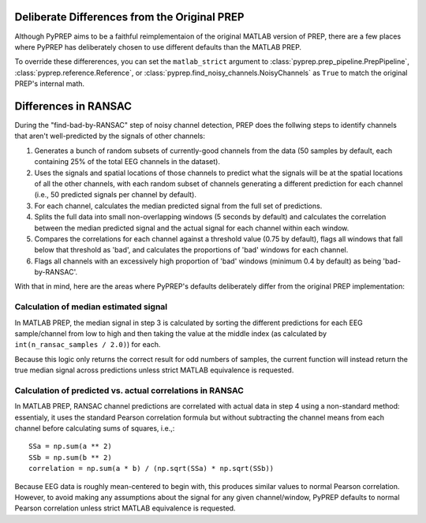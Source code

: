 Deliberate Differences from the Original PREP
=============================================

Although PyPREP aims to be a faithful reimplementaion of the original MATLAB
version of PREP, there are a few places where PyPREP has deliberately chosen
to use different defaults than the MATLAB PREP.

To override these differerences, you can set the ``matlab_strict`` argument to
:class:`pyprep.prep_pipeline.PrepPipeline`, :class:`pyprep.reference.Reference`,
or :class:`pyprep.find_noisy_channels.NoisyChannels` as ``True`` to match the
original PREP's internal math.

Differences in RANSAC
=====================

During the "find-bad-by-RANSAC" step of noisy channel detection, PREP does the
follwing steps to identify channels that aren't well-predicted by the signals
of other channels:

1) Generates a bunch of random subsets of currently-good channels from the data
   (50 samples by default, each containing 25% of the total EEG channels in the
   dataset).
2) Uses the signals and spatial locations of those channels to predict what the
   signals will be at the spatial locations of all the other channels, with each
   random subset of channels generating a different prediction for each channel
   (i.e., 50 predicted signals per channel by default).
3) For each channel, calculates the median predicted signal from the full set of
   predictions.
4) Splits the full data into small non-overlapping windows (5 seconds by
   default) and calculates the correlation between the median predicted signal
   and the actual signal for each channel within each window.
5) Compares the correlations for each channel against a threshold value (0.75
   by default), flags all windows that fall below that threshold as 'bad', and
   calculates the proportions of 'bad' windows for each channel.
6) Flags all channels with an excessively high proportion of 'bad' windows
   (minimum 0.4 by default) as being 'bad-by-RANSAC'.

With that in mind, here are the areas where PyPREP's defaults deliberately
differ from the original PREP implementation:

Calculation of median estimated signal
--------------------------------------

In MATLAB PREP, the median signal in step 3 is calculated by sorting the
different predictions for each EEG sample/channel from low to high and then
taking the value at the middle index (as calculated by
``int(n_ransac_samples / 2.0)``) for each.

Because this logic only returns the correct result for odd numbers of samples,
the current function will instead return the true median signal across
predictions unless strict MATLAB equivalence is requested.

Calculation of predicted vs. actual correlations in RANSAC
----------------------------------------------------------

In MATLAB PREP, RANSAC channel predictions are correlated with actual data
in step 4 using a non-standard method: essentialy, it uses the standard Pearson
correlation formula but without subtracting the channel means from each channel
before calculating sums of squares, i.e.,::

   SSa = np.sum(a ** 2)
   SSb = np.sum(b ** 2)
   correlation = np.sum(a * b) / (np.sqrt(SSa) * np.sqrt(SSb))

Because EEG data is roughly mean-centered to begin with, this produces similar
values to normal Pearson correlation. However, to avoid making any assumptions
about the signal for any given channel/window, PyPREP defaults to normal
Pearson correlation unless strict MATLAB equivalence is requested.
